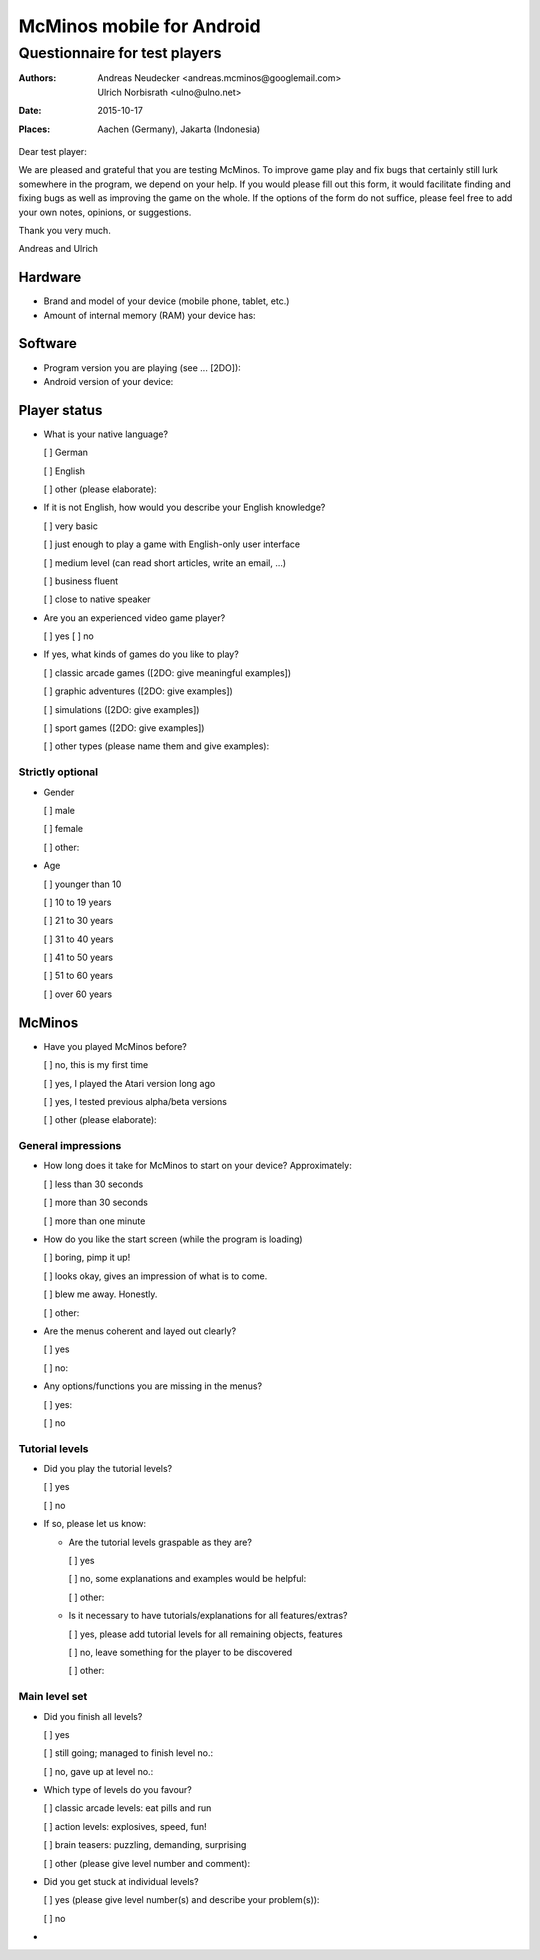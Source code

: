 ==========================
McMinos mobile for Android
==========================

------------------------------
Questionnaire for test players
------------------------------


:Authors:
  Andreas Neudecker <andreas.mcminos@googlemail.com>,
  Ulrich Norbisrath <ulno@ulno.net>

:Date: 2015-10-17

:Places:
  Aachen (Germany),
  Jakarta (Indonesia)


Dear test player:

We are pleased and grateful that you are testing McMinos. To improve game play
and fix bugs that certainly still lurk somewhere in the program, we depend on
your help. If you would please fill out this form, it would facilitate finding
and fixing bugs as well as improving the game on the whole. If the options of
the form do not suffice, please feel free to add your own notes, opinions, or
suggestions.

Thank you very much.

Andreas and Ulrich




Hardware
========

* Brand and model of your device (mobile phone, tablet, etc.)

* Amount of internal memory (RAM) your device has:


Software
========

* Program version you are playing (see ... [2DO]):

* Android version of your device:


Player status
=============

* What is your native language?

  [ ] German

  [ ] English

  [ ] other (please elaborate):

* If it is not English, how would you describe your English knowledge?

  [ ] very basic

  [ ] just enough to play a game with English-only user interface

  [ ] medium level (can read short articles, write an email, ...)

  [ ] business fluent

  [ ] close to native speaker

* Are you an experienced video game player?

  [ ] yes          [ ] no

* If yes, what kinds of games do you like to play?

  [ ] classic arcade games ([2DO: give meaningful examples])

  [ ] graphic adventures ([2DO: give examples])

  [ ] simulations ([2DO: give examples])

  [ ] sport games ([2DO: give examples])

  [ ] other types (please name them and give examples):


Strictly optional
-----------------

* Gender

  [ ] male

  [ ] female

  [ ] other:

* Age

  [ ] younger than 10

  [ ] 10 to 19 years

  [ ] 21 to 30 years

  [ ] 31 to 40 years

  [ ] 41 to 50 years

  [ ] 51 to 60 years

  [ ] over 60 years


McMinos
=======

* Have you played McMinos before?

  [ ] no, this is my first time

  [ ] yes, I played the Atari version long ago

  [ ] yes, I tested previous alpha/beta versions

  [ ] other (please elaborate):


General impressions
-------------------

* How long does it take for McMinos to start on your device? Approximately:

  [ ] less than 30 seconds

  [ ] more than 30 seconds

  [ ] more than one minute

* How do you like the start screen (while the program is loading)

  [ ] boring, pimp it up!

  [ ] looks okay, gives an impression of what is to come.

  [ ] blew me away. Honestly.

  [ ] other:

* Are the menus coherent and layed out clearly?

  [ ] yes

  [ ] no:

* Any options/functions you are missing in the menus?

  [ ] yes:

  [ ] no


Tutorial levels
---------------

* Did you play the tutorial levels?

  [ ] yes

  [ ] no

* If so, please let us know:

  * Are the tutorial levels graspable as they are?

    [ ] yes

    [ ] no, some explanations and examples would be helpful:

    [ ] other:

  * Is it necessary to have tutorials/explanations for all features/extras?

    [ ] yes, please add tutorial levels for all remaining objects, features

    [ ] no, leave something for the player to be discovered

    [ ] other:


Main level set
--------------

* Did you finish all levels?

  [ ] yes

  [ ] still going; managed to finish level no.:

  [ ] no, gave up at level no.:

* Which type of levels do you favour?

  [ ] classic arcade levels: eat pills and run

  [ ] action levels: explosives, speed, fun!

  [ ] brain teasers: puzzling, demanding, surprising

  [ ] other (please give level number and comment):

* Did you get stuck at individual levels?

  [ ] yes (please give level number(s) and describe your problem(s)):

  [ ] no

*






